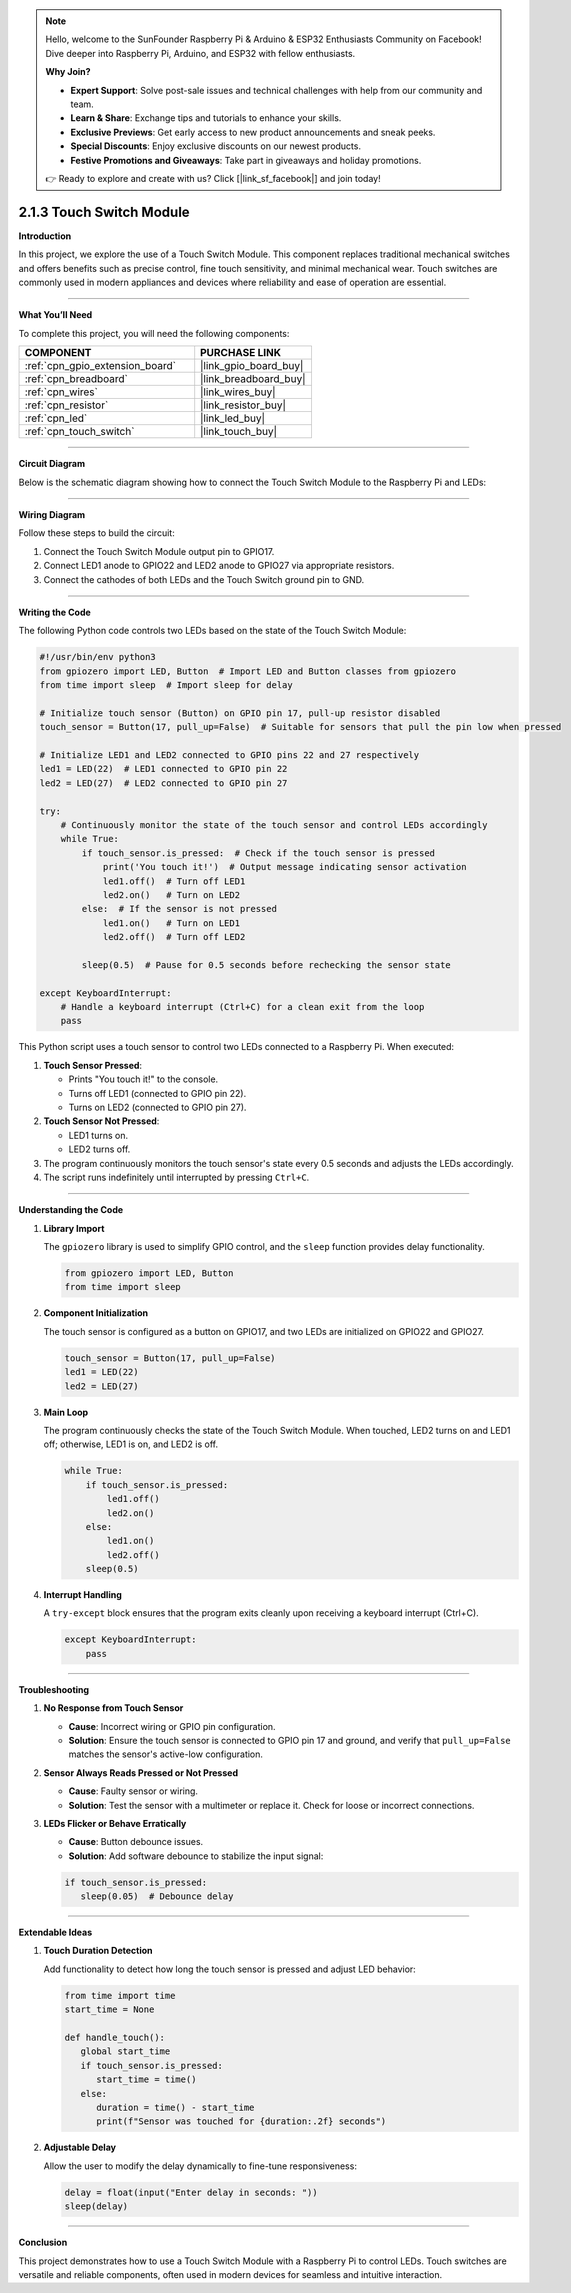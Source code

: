 .. note::

    Hello, welcome to the SunFounder Raspberry Pi & Arduino & ESP32 Enthusiasts Community on Facebook! Dive deeper into Raspberry Pi, Arduino, and ESP32 with fellow enthusiasts.

    **Why Join?**

    - **Expert Support**: Solve post-sale issues and technical challenges with help from our community and team.
    - **Learn & Share**: Exchange tips and tutorials to enhance your skills.
    - **Exclusive Previews**: Get early access to new product announcements and sneak peeks.
    - **Special Discounts**: Enjoy exclusive discounts on our newest products.
    - **Festive Promotions and Giveaways**: Take part in giveaways and holiday promotions.

    👉 Ready to explore and create with us? Click [|link_sf_facebook|] and join today!

.. _2.1.3_py:

2.1.3 Touch Switch Module
================================

**Introduction**

In this project, we explore the use of a Touch Switch Module. This component replaces traditional mechanical switches and offers benefits such as precise control, fine touch sensitivity, and minimal mechanical wear. Touch switches are commonly used in modern appliances and devices where reliability and ease of operation are essential.

----------------------------------------------

**What You’ll Need**

To complete this project, you will need the following components:

.. list-table::
    :widths: 30 20
    :header-rows: 1

    *   - COMPONENT
        - PURCHASE LINK

    *   - :ref:`cpn_gpio_extension_board`
        - |link_gpio_board_buy|
    *   - :ref:`cpn_breadboard`
        - |link_breadboard_buy|
    *   - :ref:`cpn_wires`
        - |link_wires_buy|
    *   - :ref:`cpn_resistor`
        - |link_resistor_buy|
    *   - :ref:`cpn_led`
        - |link_led_buy|
    *   - :ref:`cpn_touch_switch`
        - |link_touch_buy|

----------------------------------------------

**Circuit Diagram**

Below is the schematic diagram showing how to connect the Touch Switch Module to the Raspberry Pi and LEDs:

.. image:: ../python/img/2.1.3_touch_switch_schematic.png
    :width: 500
    :align: center

----------------------------------------------

**Wiring Diagram**

Follow these steps to build the circuit:

1. Connect the Touch Switch Module output pin to GPIO17.
2. Connect LED1 anode to GPIO22 and LED2 anode to GPIO27 via appropriate resistors.
3. Connect the cathodes of both LEDs and the Touch Switch ground pin to GND.

.. image:: ../python/img/2.1.3_touch_switch_circuit.png
    :width: 700
    :align: center

----------------------------------------------

**Writing the Code**

The following Python code controls two LEDs based on the state of the Touch Switch Module:

.. code-block:: python

   #!/usr/bin/env python3
   from gpiozero import LED, Button  # Import LED and Button classes from gpiozero
   from time import sleep  # Import sleep for delay

   # Initialize touch sensor (Button) on GPIO pin 17, pull-up resistor disabled
   touch_sensor = Button(17, pull_up=False)  # Suitable for sensors that pull the pin low when pressed

   # Initialize LED1 and LED2 connected to GPIO pins 22 and 27 respectively
   led1 = LED(22)  # LED1 connected to GPIO pin 22
   led2 = LED(27)  # LED2 connected to GPIO pin 27

   try:
       # Continuously monitor the state of the touch sensor and control LEDs accordingly
       while True:
           if touch_sensor.is_pressed:  # Check if the touch sensor is pressed
               print('You touch it!')  # Output message indicating sensor activation
               led1.off()  # Turn off LED1
               led2.on()   # Turn on LED2
           else:  # If the sensor is not pressed
               led1.on()   # Turn on LED1
               led2.off()  # Turn off LED2

           sleep(0.5)  # Pause for 0.5 seconds before rechecking the sensor state

   except KeyboardInterrupt:
       # Handle a keyboard interrupt (Ctrl+C) for a clean exit from the loop
       pass

This Python script uses a touch sensor to control two LEDs connected to a Raspberry Pi. When executed:

1. **Touch Sensor Pressed**:

   - Prints "You touch it!" to the console.
   - Turns off LED1 (connected to GPIO pin 22).
   - Turns on LED2 (connected to GPIO pin 27).

2. **Touch Sensor Not Pressed**:

   - LED1 turns on.
   - LED2 turns off.

3. The program continuously monitors the touch sensor's state every 0.5 seconds and adjusts the LEDs accordingly.

4. The script runs indefinitely until interrupted by pressing ``Ctrl+C``.

----------------------------------------------


**Understanding the Code**

1. **Library Import**

   The ``gpiozero`` library is used to simplify GPIO control, and the ``sleep`` function provides delay functionality.

   .. code-block:: python

       from gpiozero import LED, Button
       from time import sleep

2. **Component Initialization**

   The touch sensor is configured as a button on GPIO17, and two LEDs are initialized on GPIO22 and GPIO27.

   .. code-block:: python

       touch_sensor = Button(17, pull_up=False)
       led1 = LED(22)
       led2 = LED(27)

3. **Main Loop**

   The program continuously checks the state of the Touch Switch Module. When touched, LED2 turns on and LED1 off; otherwise, LED1 is on, and LED2 is off.

   .. code-block:: python

       while True:
           if touch_sensor.is_pressed:
               led1.off()
               led2.on()
           else:
               led1.on()
               led2.off()
           sleep(0.5)

4. **Interrupt Handling**

   A ``try-except`` block ensures that the program exits cleanly upon receiving a keyboard interrupt (Ctrl+C).

   .. code-block:: python

       except KeyboardInterrupt:
           pass

----------------------------------------------

**Troubleshooting**

1. **No Response from Touch Sensor**  

   - **Cause**: Incorrect wiring or GPIO pin configuration.  
   - **Solution**: Ensure the touch sensor is connected to GPIO pin 17 and ground, and verify that ``pull_up=False`` matches the sensor's active-low configuration.

2. **Sensor Always Reads Pressed or Not Pressed**  

   - **Cause**: Faulty sensor or wiring.  
   - **Solution**: Test the sensor with a multimeter or replace it. Check for loose or incorrect connections.


3. **LEDs Flicker or Behave Erratically**  

   - **Cause**: Button debounce issues.  
   - **Solution**: Add software debounce to stabilize the input signal:

   .. code-block:: python

      if touch_sensor.is_pressed:
         sleep(0.05)  # Debounce delay


----------------------------------------------

**Extendable Ideas**

1. **Touch Duration Detection**  

   Add functionality to detect how long the touch sensor is pressed and adjust LED behavior:

   .. code-block:: python

      from time import time
      start_time = None

      def handle_touch():
         global start_time
         if touch_sensor.is_pressed:
            start_time = time()
         else:
            duration = time() - start_time
            print(f"Sensor was touched for {duration:.2f} seconds")

2. **Adjustable Delay**  

   Allow the user to modify the delay dynamically to fine-tune responsiveness:

   .. code-block:: python

      delay = float(input("Enter delay in seconds: "))
      sleep(delay)


----------------------------------------------

**Conclusion**

This project demonstrates how to use a Touch Switch Module with a Raspberry Pi to control LEDs. Touch switches are versatile and reliable components, often used in modern devices for seamless and intuitive interaction.
